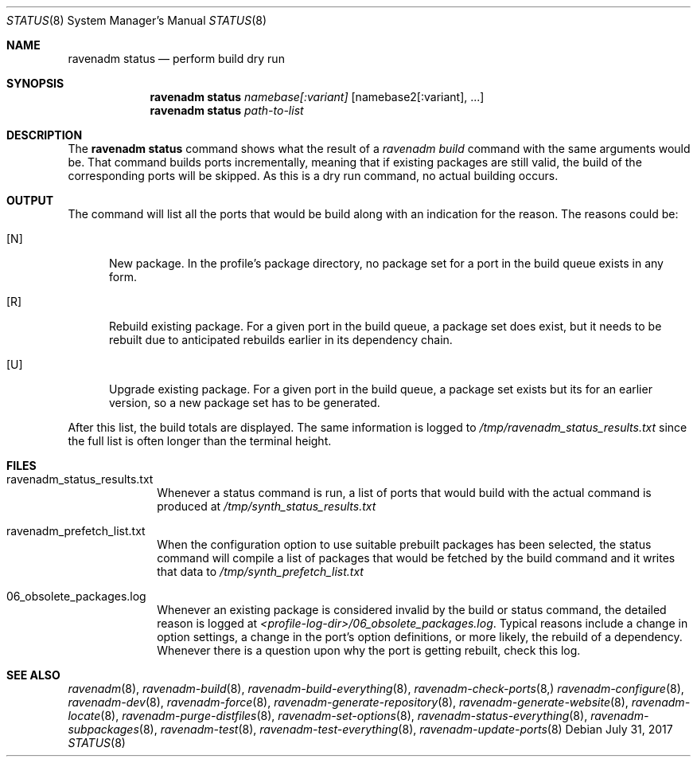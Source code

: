 .Dd July 31, 2017
.Dt STATUS 8
.Os
.Sh NAME
.Nm "ravenadm status"
.Nd perform build dry run
.Sh SYNOPSIS
.Nm
.Ar namebase[:variant]
.Op namebase2[:variant], ...
.Nm
.Ar path-to-list
.Sh DESCRIPTION
The
.Nm
command shows what the result of a
.Em ravenadm build
command with the same arguments would be.  That command builds ports
incrementally, meaning that if existing packages are still valid, the build
of the corresponding ports will be skipped.  As this is a dry run command,
no actual building occurs.
.Sh OUTPUT
The command will list all the ports that would be build along with an
indication for the reason.  The reasons could be:
.Bl -tag -width _U_
.It [N]
New package.  In the profile's package directory, no package set for a port in
the build queue exists in any form.
.It [R]
Rebuild existing package.  For a given port in the build queue, a package
set does exist, but it needs to be rebuilt due to anticipated rebuilds earlier
in its dependency chain.
.It [U]
Upgrade existing package.  For a given port in the build queue, a package
set exists but its for an earlier version, so a new package set has to be
generated.
.El
.Pp
After this list, the build totals are displayed.  The same
information is logged to
.Pa /tmp/ravenadm_status_results.txt
since the full list is often longer than the terminal height.
.Sh FILES
.Bl -tag -width _profile
.It ravenadm_status_results.txt
Whenever a status command is run, a list of ports that would build with the
actual command is produced at
.Pa /tmp/synth_status_results.txt
.It ravenadm_prefetch_list.txt
When the configuration option to use suitable prebuilt packages has been
selected, the status command will compile a list of packages that would be
fetched by the build command and it writes that data to
.Pa /tmp/synth_prefetch_list.txt
.It 06_obsolete_packages.log
Whenever an existing package is considered invalid by the build or status
command, the detailed reason is logged at
.Pa <profile-log-dir>/06_obsolete_packages.log .
Typical reasons include a change in option settings, a change in the port's
option definitions, or more likely, the rebuild of a dependency.  Whenever
there is a question upon why the port is getting rebuilt, check this log.
.El
.Sh SEE ALSO
.Xr ravenadm 8 ,
.Xr ravenadm-build 8 ,
.Xr ravenadm-build-everything 8 ,
.Xr ravenadm-check-ports 8,
.Xr ravenadm-configure 8 ,
.Xr ravenadm-dev 8 ,
.Xr ravenadm-force 8 ,
.Xr ravenadm-generate-repository 8 ,
.Xr ravenadm-generate-website 8 ,
.Xr ravenadm-locate 8 ,
.Xr ravenadm-purge-distfiles 8 ,
.Xr ravenadm-set-options 8 ,
.Xr ravenadm-status-everything 8 ,
.Xr ravenadm-subpackages 8 ,
.Xr ravenadm-test 8 ,
.Xr ravenadm-test-everything 8 ,
.Xr ravenadm-update-ports 8

